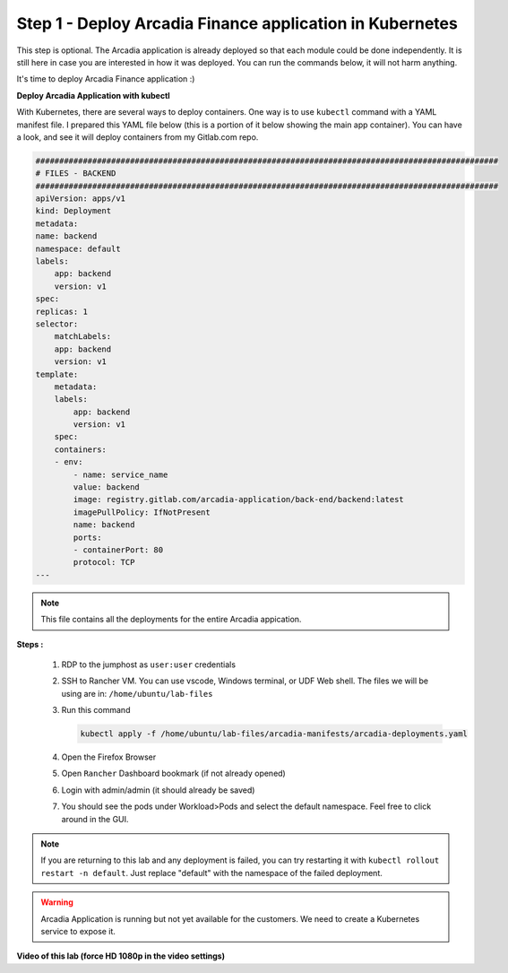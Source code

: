 Step 1 - Deploy Arcadia Finance application in Kubernetes
#########################################################

This step is optional. The Arcadia application is already deployed so that each module could be done independently. It is still here in case you are interested in how it was deployed. You can run the commands below, it will not harm anything.

It's time to deploy Arcadia Finance application :)

**Deploy Arcadia Application with kubectl**

With Kubernetes, there are several ways to deploy containers. One way is to use ``kubectl`` command with a YAML manifest file.
I prepared this YAML file below (this is a portion of it below showing the main app container). You can have a look, and see it will deploy containers from my Gitlab.com repo.

.. code-block:: YAML

        ##################################################################################################
        # FILES - BACKEND
        ##################################################################################################
        apiVersion: apps/v1
        kind: Deployment
        metadata:
        name: backend
        namespace: default
        labels:
            app: backend
            version: v1
        spec:
        replicas: 1
        selector:
            matchLabels:
            app: backend
            version: v1
        template:
            metadata:
            labels:
                app: backend
                version: v1
            spec:
            containers:
            - env:
                - name: service_name
                value: backend
                image: registry.gitlab.com/arcadia-application/back-end/backend:latest
                imagePullPolicy: IfNotPresent
                name: backend
                ports:
                - containerPort: 80
                protocol: TCP
        ---

.. note:: This file contains all the deployments for the entire Arcadia appication.

**Steps :**

    #. RDP to the jumphost as ``user:user`` credentials
    #. SSH to Rancher VM. You can use vscode, Windows terminal, or UDF Web shell. The files we will be using are in: ``/home/ubuntu/lab-files``
    #. Run this command

       .. code-block:: bash

         kubectl apply -f /home/ubuntu/lab-files/arcadia-manifests/arcadia-deployments.yaml

    #. Open the Firefox Browser
    #. Open ``Rancher`` Dashboard bookmark (if not already opened)
    #. Login with admin/admin (it should already be saved)
    #. You should see the pods under Workload>Pods and select the default namespace. Feel free to click around in the GUI. 

.. note:: If you are returning to this lab and any deployment is failed, you can try restarting it with ``kubectl rollout restart -n default``. Just replace "default" with the namespace of the failed deployment.

.. image:: ../pictures/arcadia-deployments.png
   :align: center
   :alt: Arcadia Deployments

.. warning:: Arcadia Application is running but not yet available for the customers. We need to create a Kubernetes service to expose it.

**Video of this lab (force HD 1080p in the video settings)**

.. raw:: html

    <div style="text-align: center; margin-bottom: 2em;">
    <iframe width="1120" height="630" src="https://www.youtube.com/embed/Qb5YyQrc7mk" frameborder="0" allow="accelerometer; autoplay; encrypted-media; gyroscope; picture-in-picture" allowfullscreen></iframe>
    </div>
